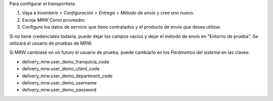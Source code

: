 Para configurar el transportista:

#. Vaya a *Inventario > Configuración > Entrega > Método de envío* y cree uno
   nuevo.
#. Escoja *MRW* Como proveedor.
#. Configure los datos de servicio que tiene contratados y el producto de
   envío que desea utilizar.

Si no tiene credenciales todavía, puede dejar los campos vacíos y dejar el
método de envío en "Entorno de prueba". Se utilizará el usuario de pruebas de
MRW.

Si MRW cambiase en un futuro el usuario de prueba, puede cambiarlo en los
*Parámetros del sistema* en las claves:

- delivery_mrw.user_demo_franquicia_code
- delivery_mrw.user_demo_client_code
- delivery_mrw.user_demo_department_code
- delivery_mrw.user_demo_username
- delivery_mrw.user_demo_password

